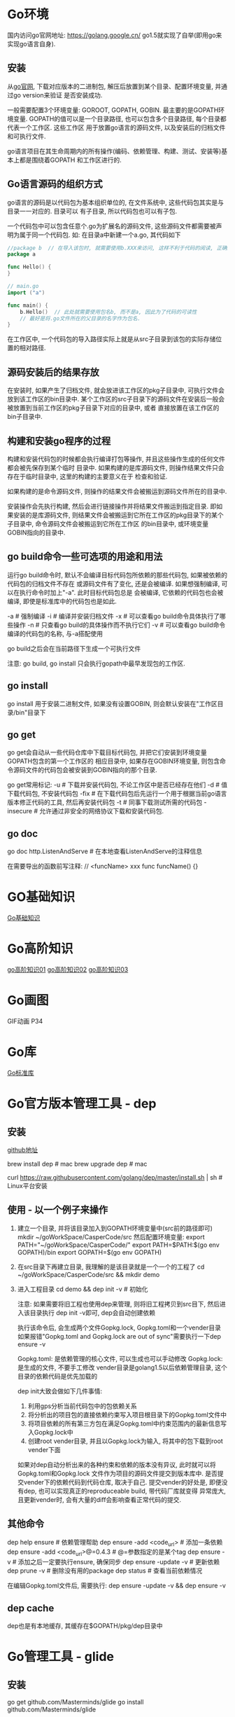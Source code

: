* Go环境
国内访问go官网地址: https://golang.google.cn/
go1.5就实现了自举(即用go来实现go语言自身).

** 安装
从[[https://golang.google.cn/dl/][go官网]], 下载对应版本的二进制包, 解压后放置到某个目录、配置环境变量, 并通过go version来验证
是否安装成功.

一般需要配置3个环境变量: GOROOT, GOPATH, GOBIN. 最主要的是GOPATH环境变量.
GOPATH的值可以是一个目录路径, 也可以包含多个目录路径, 每个目录都代表一个工作区. 这些工作区
用于放置go语言的源码文件, 以及安装后的归档文件和可执行文件.

go语言项目在其生命周期内的所有操作(编码、依赖管理、构建、测试、安装等)基本上都是围绕着GOPATH
和工作区进行的.

** Go语言源码的组织方式
go语言的源码是以代码包为基本组织单位的, 在文件系统中, 这些代码包其实是与目录一一对应的. 目录可以
有子目录, 所以代码包也可以有子包.

一个代码包中可以包含任意个.go为扩展名的源码文件, 这些源码文件都需要被声明为属于同一个代码包.
如:
在目录a中新建一个a.go, 其代码如下
#+BEGIN_SRC go
//package b  // 在导入该包时, 就需要使用b.XXX来访问, 这样不利于代码的阅读, 正确的做法是:
package a

func Hello() {
}

// main.go
import ("a")

func main() {
    b.Hello()  // 此处就需要使用包名b, 而不是a, 因此为了代码的可读性
    // 最好是将.go文件所在的父目录的名字作为包名.
}
#+END_SRC
在工作区中, 一个代码包的导入路径实际上就是从src子目录到该包的实际存储位置的相对路径.

** 源码安装后的结果存放
在安装时, 如果产生了归档文件, 就会放进该工作区的pkg子目录中, 可执行文件会放到该工作区的bin目录中.
某个工作区的src子目录下的源码文件在安装后一般会被放置到当前工作区的pkg子目录下对应的目录中, 或者
直接放置在该工作区的bin子目录中.

** 构建和安装go程序的过程
构建和安装代码包的时候都会执行编译打包等操作, 并且这些操作生成的任何文件都会被先保存到某个临时
目录中. 如果构建的是库源码文件, 则操作结果文件只会存在于临时目录中, 这里的构建的主要意义在于
检查和验证.

如果构建的是命令源码文件, 则操作的结果文件会被搬运到源码文件所在的目录中.

安装操作会先执行构建, 然后会进行链接操作并将结果文件搬运到指定目录. 即如果安装的是库源码文件,
则结果文件会被搬运到它所在工作区的pkg目录下的某个子目录中, 命令源码文件会被搬运到它所在工作区
的bin目录中, 或环境变量GOBIN指向的目录中.

** go build命令一些可选项的用途和用法
运行go build命令时, 默认不会编译目标代码包所依赖的那些代码包, 如果被依赖的代码包的归档文件不存在
或源码文件有了变化, 还是会被编译. 如果想强制编译, 可以在执行命令时加上"-a". 此时目标代码包总是
会被编译, 它依赖的代码包也会被编译, 即使是标准库中的代码包也是如此.

-a  # 强制编译
-i  # 编译并安装归档文件
-x  # 可以查看go build命令具体执行了哪些操作
-n  # 只查看go build的具体操作而不执行它们
-v  # 可以查看go build命令编译的代码包的名称, 与-a搭配使用

go build之后会在当前路径下生成一个可执行文件

注意: go build, go install 只会执行gopath中最早发现包的工作区.

** go install
go install 用于安装二进制文件, 如果没有设置GOBIN, 则会默认安装在"工作区目录/bin"目录下

** go get
go get会自动从一些代码仓库中下载目标代码包, 并把它们安装到环境变量GOPATH包含的第一个工作区的
相应目录中, 如果存在GOBIN环境变量, 则包含命令源码文件的代码包会被安装到GOBIN指向的那个目录.

go get常用标记:
-u  # 下载并安装代码包, 不论工作区中是否已经存在他们
-d  # 值下载代码包, 不安装代码包
-fix  # 在下载代码包后先运行一个用于根据当前go语言版本修正代码的工具, 然后再安装代码包
-t  # 同事下载测试所需的代码包
-insecure  # 允许通过非安全的网络协议下载和安装代码包.

** go doc
go doc http.ListenAndServe  # 在本地查看ListenAndServe的注释信息

在需要导出的函数前写注释:
// <funcName> xxx
func funcName() {}

* GO基础知识
[[file:contents/goBase.org][Go基础知识]]

* Go高阶知识
[[file:contents/goAdvance01.org][go高阶知识01]]
[[file:contents/goAdvance02.org][go高阶知识02]]
[[file:contents/goAdvance03.org][go高阶知识03]]

* Go画图
GIF动画 P34

* Go库
[[file:contents/goLibrary.org][Go标准库]]

* Go官方版本管理工具 - dep
** 安装
[[https://github.com/golang/dep][github地址]]

brew install dep  # mac
brew upgrade dep  # mac

curl https://raw.githubusercontent.com/golang/dep/master/install.sh | sh  # Linux平台安装

** 使用 - 以一个例子来操作
1. 建立一个目录, 并将该目录加入到GOPATH环境变量中(src前的路径即可)
   mkdir ~/goWorkSpace/CasperCode/src
   然后配置环境变量:
   export PATH="~/goWorkSpace/CasperCode/"
   export PATH=$PATH:$(go env GOPATH)/bin
   export GOPATH=$(go env GOPATH)
2. 在src目录下再建立目录, 我理解的是该目录就是一个一个的工程了
   cd ~/goWorkSpace/CasperCode/src && mkdir demo
3. 进入工程目录
   cd demo && dep init -v  # 初始化

   注意: 如果需要将旧工程也使用dep来管理, 则将旧工程拷贝到src目下, 然后进入该目录执行
   dep init -v即可, dep会自动创建依赖
   
   执行该命令后, 会生成两个文件Gopkg.lock, Gopkg.toml和一个vender目录
   如果报错"Gopkg.toml and Gopkg.lock are out of sync"需要执行一下dep ensure -v

   Gopkg.toml: 是依赖管理的核心文件, 可以生成也可以手动修改
   Gopkg.lock: 是生成的文件, 不要手工修改
   vender目录是golang1.5以后依赖管理目录, 这个目录的依赖代码是优先加载的

   dep init大致会做如下几件事情:
   1. 利用gps分析当前代码包中的包依赖关系
   2. 将分析出的项目包的直接依赖约束写入项目根目录下的Gopkg.toml文件中
   3. 将项目依赖的所有第三方包在满足Gopkg.toml中约束范围内的最新信息写入Gopkg.lock中
   4. 创建root vender目录, 并且以Gopkg.lock为输入, 将其中的包下载到root vender下面

   如果对dep自动分析出来的各种约束和依赖的版本没有异议, 此时就可以将Gopkg.toml和Gopkg.lock
   文件作为项目的源码文件提交到版本库中. 是否提交vender下的依赖代码到代码仓库, 取决于自己.
   提交vender的好处是, 即便没有dep, 也可以实现真正的reproduceable build, 带代码厂库就变得
   异常庞大, 且更新vender时, 会有大量的diff会影响查看正常代码的提交.
      
** 其他命令
dep help ensure  # 依赖管理帮助
dep ensure -add <code_url>  # 添加一条依赖
dep ensure -add <code_url>@=0.4.3  # @=参数指定的是某个tag
dep ensure -v  # 添加之后一定要执行ensure, 确保同步
dep ensure -update -v  # 更新依赖
dep prune -v  # 删除没有用的package
dep status  # 查看当前依赖情况

在编辑Gopkg.toml文件后, 需要执行:
dep ensure -update -v && dep ensure -v

** dep cache
dep也是有本地缓存, 其缓存在$GOPATH/pkg/dep目录中

* Go管理工具 - glide
** 安装
go get github.com/Masterminds/glide
go install github.com/Masterminds/glide

** 使用
1. 在GOPATH指定的某个路径中的src目录中新建一个目录
   注意: 新建的该目录就可以当做一个项目工程的根目录
2. 在该目录中执行命令
   glide init
   glide install
   glide get --all-dependencies -s -v <codeurl>#tag
   
   --all-dependencies # 下载全部依赖
   -s  # 下载后删除.git目录
   -v  # 移除Godeps/_workspace等相关目录

   glide up  # 更新依赖

   go test $(go novendor)  # 运行测试, 但是不执行vendor目录中的测试

* Go语言学习路径
1. 通读go语言圣经
2. 阅读算法, 里边的所有的算法都用go实现一遍
3. 使用go编写一个博客系统
4. 阅读一个go编写的框架, 如gin框架
* Go经典问题
** 字典遍历
#+BEGIN_SRC go
type student struct {
	Name string
	Age  int
}

func pase_student() map[string]*student {
	m := make(map[string]*student)
	stus := []student{
		{Name: "zhou", Age: 24},
		{Name: "li", Age: 23},
		{Name: "wang", Age: 22},
	}

    for _, stu := rage stus {
        m[stu.Name] = &stu
    }

    /*
    // 正确写法
	for i, _ := range stus {
		stu := stus[i]
		m[stu.Name] = &stu
	}
    */
	return m
}
func main() {
	students := pase_student()
	for k, v := range students {
		fmt.Printf("key=%s,value=%v \n", k, v)
	}
}
#+END_SRC
